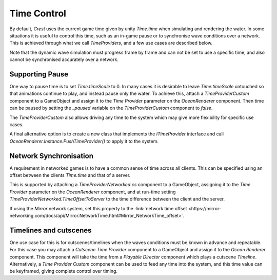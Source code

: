 Time Control
============

By default, *Crest* uses the current game time given by unity *Time.time* when simulating and rendering the water.
In some situations it is useful to control this time, such as an in-game pause or to synchronise wave conditions over a network.
This is achieved through what we call *TimeProviders*, and a few use cases are described below.

Note that the dynamic wave simulation must progress frame by frame and can not be set to use a specific time, and also cannot be synchronised accurately over a network.


Supporting Pause
----------------

One way to pause time is to set *Time.timeScale* to 0.
In many cases it is desirable to leave *Time.timeScale* untouched so that animations continue to play, and instead pause only the water.
To achieve this, attach a *TimeProviderCustom* component to a GameObject and assign it to the *Time Provider* parameter on the *OceanRenderer* component.
Then time can be paused by setting the *_paused* variable on the *TimeProviderCustom* component to *false*.

The *TimeProviderCustom* also allows driving any time to the system which may give more flexibility for specific use cases.

A final alternative option is to create a new class that implements the *ITimeProvider* interface and call *OceanRenderer.Instance.PushTimeProvider()* to apply it to the system.


Network Synchronisation
-----------------------

A requirement in networked games is to have a common sense of time across all clients.
This can be specified using an offset between the clients *Time.time* and that of a server.

This is supported by attaching a *TimeProviderNetworked.cs* component to a GameObject, assigning it to the *Time Provider* parameter on the *OceanRenderer* component, and at run-time setting *TimeProviderNetworked.TimeOffsetToServer* to the time difference between the client and the server.

If using the *Mirror* network system, set this property to the :link:`network time offset <https://mirror-networking.com/docs/api/Mirror.NetworkTime.html#Mirror_NetworkTime_offset>`.


Timelines and cutscenes
-----------------------

One use case for this is for cutscenes/timelines when the waves conditions must be known in advance and repeatable.
For this case you may attach a *Cutscene Time Provider* component to a GameObject and assign it to the *Ocean Renderer* component.
This component will take the time from a *Playable Director* component which plays a cutscene *Timeline*.
Alternatively, a *Time Provider Custom* component can be used to feed any time into the system, and this time value can be keyframed, giving complete control over timing.
